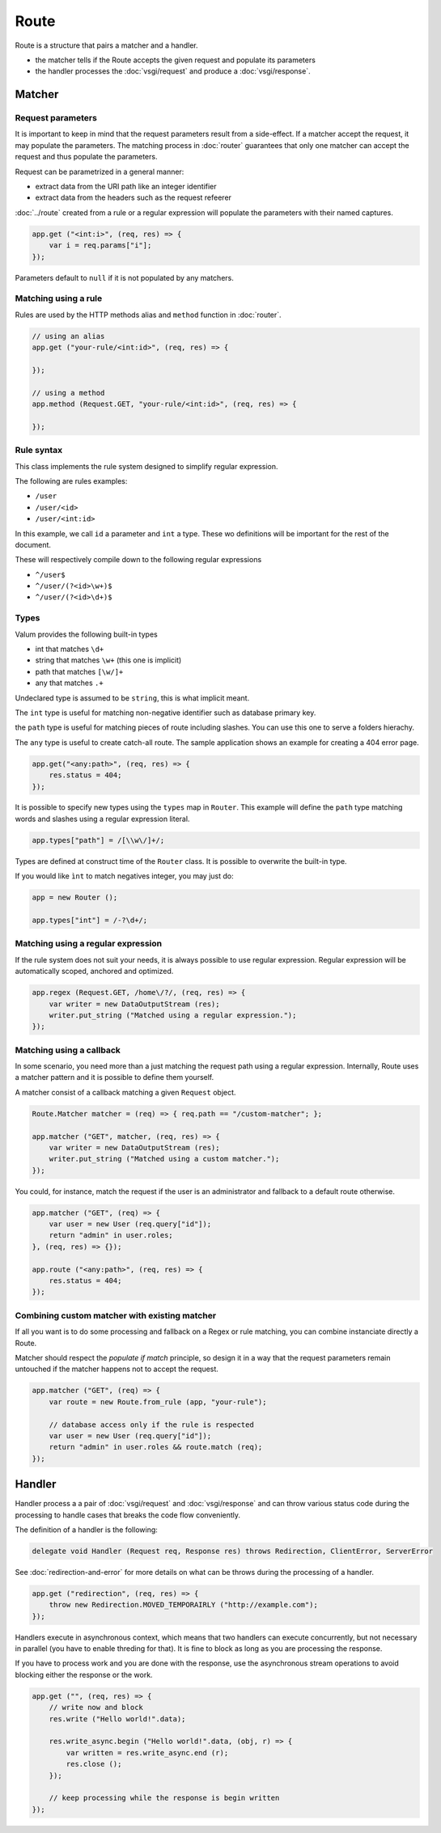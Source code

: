 Route
=====

Route is a structure that pairs a matcher and a handler.

-  the matcher tells if the Route accepts the given request and populate
   its parameters
-  the handler processes the :doc:`vsgi/request` and produce a :doc:`vsgi/response`.

Matcher
-------

Request parameters
~~~~~~~~~~~~~~~~~~

It is important to keep in mind that the request parameters result from
a side-effect. If a matcher accept the request, it may populate the parameters.
The matching process in :doc:`router` guarantees that only one matcher can
accept the request and thus populate the parameters.

Request can be parametrized in a general manner:

-  extract data from the URI path like an integer identifier
-  extract data from the headers such as the request refeerer

:doc:`../route` created from a rule or a regular expression will populate the
parameters with their named captures.

.. code:: vala

    app.get ("<int:i>", (req, res) => {
        var i = req.params["i"];
    });

Parameters default to ``null`` if it is not populated by any matchers.

Matching using a rule
~~~~~~~~~~~~~~~~~~~~~

Rules are used by the HTTP methods alias and ``method`` function in
:doc:`router`.

.. code:: vala

    // using an alias
    app.get ("your-rule/<int:id>", (req, res) => {

    });

    // using a method
    app.method (Request.GET, "your-rule/<int:id>", (req, res) => {

    });

Rule syntax
~~~~~~~~~~~

This class implements the rule system designed to simplify regular expression.

The following are rules examples:

-  ``/user``
-  ``/user/<id>``
-  ``/user/<int:id>``

In this example, we call ``id`` a parameter and ``int`` a type. These wo
definitions will be important for the rest of the document.

These will respectively compile down to the following regular expressions

-  ``^/user$``
-  ``^/user/(?<id>\w+)$``
-  ``^/user/(?<id>\d+)$``

Types
~~~~~

Valum provides the following built-in types

-  int that matches ``\d+``
-  string that matches ``\w+`` (this one is implicit)
-  path that matches ``[\w/]+``
-  any that matches ``.+``

Undeclared type is assumed to be ``string``, this is what implicit
meant.

The ``int`` type is useful for matching non-negative identifier such as
database primary key.

the ``path`` type is useful for matching pieces of route including slashes. You
can use this one to serve a folders hierachy.

The ``any`` type is useful to create catch-all route. The sample application
shows an example for creating a 404 error page.

.. code:: vala

    app.get("<any:path>", (req, res) => {
        res.status = 404;
    });

It is possible to specify new types using the ``types`` map in ``Router``. This
example will define the ``path`` type matching words and slashes using
a regular expression literal.

.. code:: vala

    app.types["path"] = /[\\w\/]+/;

Types are defined at construct time of the ``Router`` class. It is possible to
overwrite the built-in type.

If you would like ``ìnt`` to match negatives integer, you may just do:

.. code:: vala

    app = new Router ();

    app.types["int"] = /-?\d+/;

Matching using a regular expression
~~~~~~~~~~~~~~~~~~~~~~~~~~~~~~~~~~~

If the rule system does not suit your needs, it is always possible to use
regular expression. Regular expression will be automatically scoped, anchored
and optimized.

.. code:: vala

    app.regex (Request.GET, /home\/?/, (req, res) => {
        var writer = new DataOutputStream (res);
        writer.put_string ("Matched using a regular expression.");
    });

Matching using a callback
~~~~~~~~~~~~~~~~~~~~~~~~~

In some scenario, you need more than a just matching the request path using
a regular expression. Internally, Route uses a matcher pattern and it is
possible to define them yourself.

A matcher consist of a callback matching a given ``Request`` object.

.. code:: vala

    Route.Matcher matcher = (req) => { req.path == "/custom-matcher"; };

    app.matcher ("GET", matcher, (req, res) => {
        var writer = new DataOutputStream (res);
        writer.put_string ("Matched using a custom matcher.");
    });

You could, for instance, match the request if the user is an administrator and
fallback to a default route otherwise.

.. code:: vala

    app.matcher ("GET", (req) => {
        var user = new User (req.query["id"]);
        return "admin" in user.roles;
    }, (req, res) => {});

    app.route ("<any:path>", (req, res) => {
        res.status = 404;
    });

Combining custom matcher with existing matcher
~~~~~~~~~~~~~~~~~~~~~~~~~~~~~~~~~~~~~~~~~~~~~~

If all you want is to do some processing and fallback on a Regex or rule
matching, you can combine instanciate directly a Route.

Matcher should respect the *populate if match* principle, so design it in a way
that the request parameters remain untouched if the matcher happens not to
accept the request.

.. code:: vala

    app.matcher ("GET", (req) => {
        var route = new Route.from_rule (app, "your-rule");

        // database access only if the rule is respected
        var user = new User (req.query["id"]);
        return "admin" in user.roles && route.match (req);
    });

Handler
-------

Handler process a a pair of :doc:`vsgi/request` and :doc:`vsgi/response` and
can throw various status code during the processing to handle cases that breaks
the code flow conveniently.

The definition of a handler is the following:

.. code:: vala

    delegate void Handler (Request req, Response res) throws Redirection, ClientError, ServerError

See :doc:`redirection-and-error` for more details on what can be throws during
the processing of a handler.

.. code:: vala

    app.get ("redirection", (req, res) => {
        throw new Redirection.MOVED_TEMPORAIRLY ("http://example.com");
    });

Handlers execute in asynchronous context, which means that two handlers can
execute concurrently, but not necessary in parallel (you have to enable
threding for that). It is fine to block as long as you are processing the
response.

If you have to process work and you are done with the response, use the
asynchronous stream operations to avoid blocking either the response or the
work.

.. code:: vala

    app.get ("", (req, res) => {
        // write now and block
        res.write ("Hello world!".data);

        res.write_async.begin ("Hello world!".data, (obj, r) => {
            var written = res.write_async.end (r);
            res.close ();
        });

        // keep processing while the response is begin written
    });

